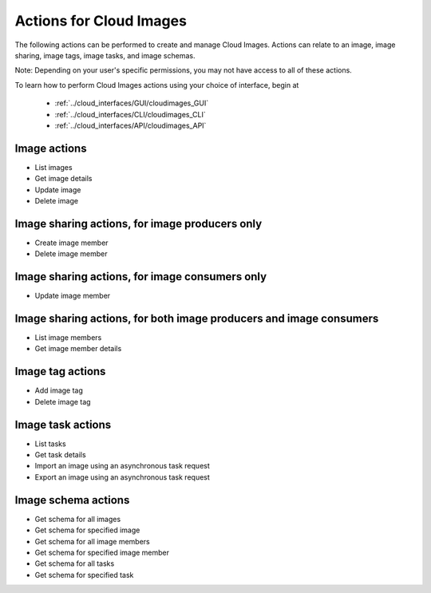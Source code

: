 Actions for Cloud Images
==========================
The following actions can be performed to create and manage Cloud Images. 
Actions can relate to an image, image sharing, image tags, image tasks, and image schemas.

Note: Depending on your user's specific permissions, you may not have access to 
all of these actions.

To learn how to perform Cloud Images actions using your choice of interface, 
begin at 

  * :ref:`../cloud_interfaces/GUI/cloudimages_GUI`
  * :ref:`../cloud_interfaces/CLI/cloudimages_CLI`
  * :ref:`../cloud_interfaces/API/cloudimages_API`

Image actions
-------------
* List images
* Get image details
* Update image
* Delete image

Image sharing actions, for image producers only
----------------------------------------------
* Create image member
* Delete image member

Image sharing actions, for image consumers only
-----------------------------------------------
* Update image member

Image sharing actions, for both image producers and image consumers
-------------------------------------------------------------------
* List image members
* Get image member details

Image tag actions
-----------------
* Add image tag
* Delete image tag

Image task actions
------------------
* List tasks
* Get task details
* Import an image using an asynchronous task request
* Export an image using an asynchronous task request

Image schema actions
--------------------
* Get schema for all images
* Get schema for specified image
* Get schema for all image members
* Get schema for specified image member
* Get schema for all tasks
* Get schema for specified task
